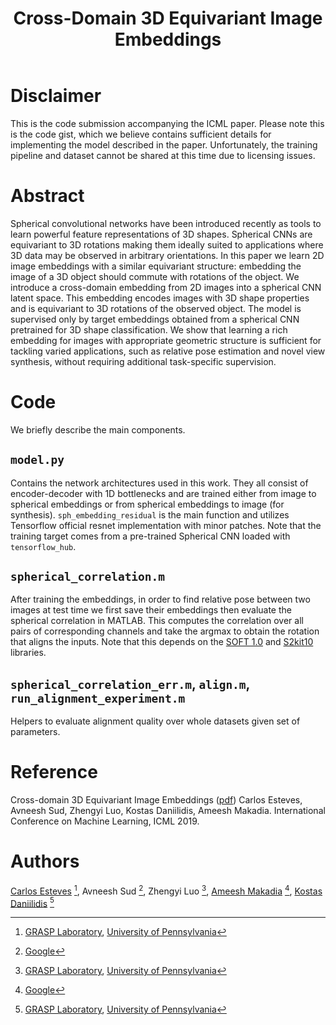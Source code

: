 #+TITLE: Cross-Domain 3D Equivariant Image Embeddings

* Disclaimer
This is the code submission accompanying the ICML paper.
Please note this is the code gist, which we believe contains sufficient details for implementing the model described in the paper.
Unfortunately, the training pipeline and dataset cannot be shared at this time due to licensing issues.

[[file:animations/pose.gif]]

* Abstract
Spherical convolutional networks have been introduced recently as tools to learn powerful feature representations of 3D shapes. Spherical CNNs are equivariant to 3D rotations making them ideally suited to applications where 3D data may be observed in arbitrary orientations. In this paper we learn 2D image embeddings with a similar equivariant structure: embedding the image of a 3D object should commute with rotations of the object.  We introduce a cross-domain embedding from 2D images into a spherical CNN latent space. This embedding encodes images with 3D shape properties and is equivariant to 3D rotations of the observed object. The model is supervised only by target embeddings obtained from a spherical CNN pretrained for 3D shape classification.
We show that learning a rich embedding for images with appropriate geometric structure is sufficient for tackling varied applications, such as relative pose estimation and novel view synthesis, without requiring additional task-specific supervision.

* Code
We briefly describe the main components.
** =model.py=
Contains the network architectures used in this work.
They all consist of encoder-decoder with 1D bottlenecks and are trained either from image to spherical embeddings or from spherical embeddings to image (for synthesis).
=sph_embedding_residual= is the main function and utilizes Tensorflow official resnet implementation with minor patches.
Note that the training target comes from a pre-trained Spherical CNN loaded with =tensorflow_hub=.
** =spherical_correlation.m=
After training the embeddings, in order to find relative pose between two images at test time we first save their embeddings then evaluate the spherical correlation in MATLAB.
This computes the correlation over all pairs of corresponding channels and take the argmax to obtain the rotation that aligns the inputs.
Note that this depends on the [[https://www.cs.dartmouth.edu/~geelong/soft/][SOFT 1.0]] and [[https://www.cs.dartmouth.edu/~geelong/sphere/][S2kit10]] libraries.
** =spherical_correlation_err.m=, =align.m=, =run_alignment_experiment.m=
Helpers to evaluate alignment quality over whole datasets given set of parameters.

* Reference
Cross-domain 3D Equivariant Image Embeddings ([[https://arxiv.org/pdf/1812.02716][pdf]])
Carlos Esteves, Avneesh Sud, Zhengyi Luo, Kostas Daniilidis, Ameesh Makadia.
International Conference on Machine Learning, ICML 2019.

* Authors

[[http://machc.github.io][Carlos Esteves]] [1], Avneesh Sud [2], Zhengyi Luo [1],  [[http://www.ameeshmakadia.com][Ameesh Makadia]] [2], [[http://www.cis.upenn.edu/~kostas/][Kostas Daniilidis]] [1]

[1] [[http://grasp.upenn.edu][GRASP Laboratory]], [[http://www.upenn.edu][University of Pennsylvania]]
[2] [[http://research.google.com][Google]]

